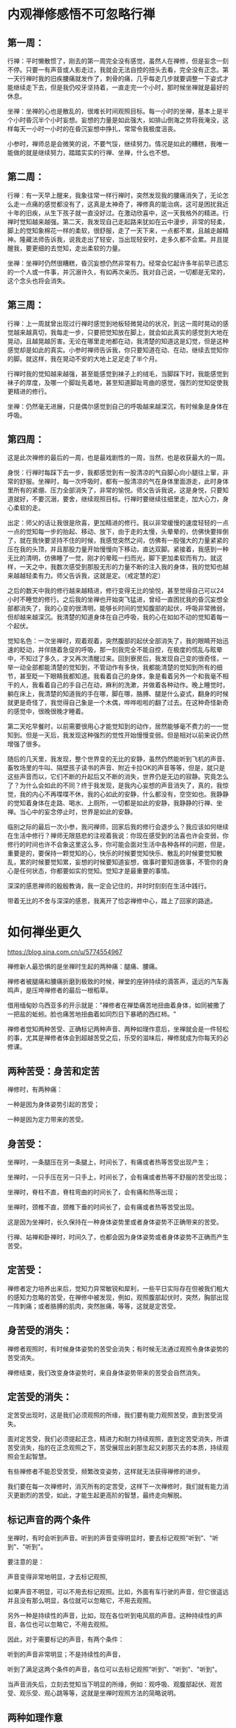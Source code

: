 #+options: toc:nil  ^:nil
#+begin_export md
---
layout: post
title: "内观禅修感悟"
date: 2018-05-10
tags: 
    - 佛学
---
#+end_export

#+TOC: headlines 1
* 内观禅修感悟不可忽略行禅

** 第一周：

行禅：平时懒散惯了，刚去的第一周完全没有感觉，虽然人在禅修，但是妄念一刻不停。只要一有声音或人影走过，我就会无法自控的扭头去看，完全没有正念。第一天行禅时我的旧疾腰痛就发作了，刺骨的痛，几乎每走几步就要调整一下姿式才能继续走下去，但是我仍咬牙坚持着，一直走完一个小时，那时候坐禅就是最好的休息。

坐禅：坐禅的心也是散乱的，很难长时间观照目标。每一小时的坐禅，基本上是半个小时昏沉半个小时妄想。妄想的力量是如此强大，如排山倒海之势将我淹没，这样每天一小时一小时的在昏沉妄想中挣扎，常常令我极度沮丧。

小参时，禅师总是会微笑的说，不要气馁，继续努力。情况是如此的糟糕，我唯一能做的就是继续努力，踏踏实实的行禅、坐禅，什么也不想。

** 第二周：

行禅：有一天早上醒来，我象往常一样行禅时，突然发现我的腰痛消失了，无论怎么走一点痛的感觉都没有了，这真是太神奇了，禅修真的能治病，这可是困扰我近十年的旧疾，从生下孩子就一直没好过。在激动欣喜中，这一天我格外的精进。行禅时觉知越来越强。第二天，我发现自己走起路来犹如在云中漫步，非常的轻柔，脚上的觉知象棉花一样的柔软，很舒服，走了一天下来，一点都不累，且越走越精神。隆藏法师告诉我，说我走出了轻安，当出现轻安时，走多久都不会累。并且提醒我，要更细的去觉知，走出柔软的力量。

坐禅：坐禅时仍然很糟糕，昏沉妄想仍然非常有力。经常会忆起许多年前早已遗忘的一个人或一件事，并沉溺许久，有如再次亲历。我对自己说，一切都是无常的，这个念头也将会消失。

** 第三周：

行禅：上一周就曾出现过行禅时感觉到地板轻微晃动的状况，到这一周时晃动的感觉越来越真切，我每走一步，只要把觉知放在脚上，就会如此真实的感觉到大地在晃动，且越晃越厉害。无论在哪里走地都在动，我清楚的知道这是幻觉，但是这种感觉却是如此的真实。小参时禅师告诉我，你只要知道在动、在动，继续去觉知你的脚。就这样，我在晃动不安的大地上足足走了半个月。

行禅时我的觉知越来越强，甚至能感觉到袜子上的绒毛，当脚踩下时，我能感觉到袜子的厚度，及哪一个脚趾先着地，甚至知道脚趾弯曲的感觉，强烈的觉知促使我更精进的修行。

坐禅：仍然毫无进展，只是偶尔感觉到自己的呼吸越来越深沉，有时候象是身体在呼吸。

** 第四周：

这是此次禅修的最后的一周，也是最戏剧性的一周，当然，也是收获最大的一周。

身悦：行禅时每踩下去一步，我都感觉到有一股清凉的气自脚心向小腿往上窜，非常的舒服。坐禅时，每一次呼吸时，都有一股清凉的气在身体里面游走，此时身体里所有的紧绷、压力全部消失了，非常的愉悦。师父告诉我说，这是身悦，只要知道就好，不要沉溺，要舍，继续观照目标。行禅时要继续往细里走，加大心力，身心柔软的走。

出定：师父的话让我很是欣喜，更加精进的修行。我以非常缓慢的速度轻轻的一点一点的觉知每一步的抬起、移动、放下，由于走的太慢，头晕晕的，仿佛快要摔倒了，就在我快要坚持不住的时候，我感觉突然之间，仿佛有一股强大的力量紧紧的压在我的头顶，并且那股力量开始慢慢向下移动，直达双脚。紧接着，我感到一种无比的清明，仿佛睡了一觉，刚才的晕眩一扫而光，脚下更加柔软而有力。就这样，一天之中，我数次感受到那股无形的力量不断的注入我的身体，我的觉知也越来越越轻柔有力。师父告诉我，这就是定。（戒定慧的定）

之后的数天中我的修行越来越精进，修行变得无比的愉悦，甚至觉得自己可以24小时不睡觉的修行。之后我的坐禅也开始突飞猛进，曾经一直困扰我的昏沉妄想全部都消失了，我的心变的很清明，能够长时间的觉知腹部的起伏，呼吸非常微弱，但却越来越深沉。我清楚的知道身体在自己呼吸，我的心在如如不动的觉知着每一个起伏。

觉知名色：一次坐禅时，观着观着，突然腹部的起伏全部消失了，我的眼睛开始迅速的眨动，并伴随着急促的呼吸，那一刻我完全不能自控，在极度的慌乱与眩晕中，不知过了多久，才又再次清醒过来。回到寮房后，我发现自己变的很奇怪，一举一动全部都能清楚的觉知到，不管动作有多快，我都能清楚的觉知到所有的细节，甚至眨一下眼睛我都知道。我看着自己的身体，象是看着另外一个和我毫不相干的人，我看着自己的手自己在动，麻利的洗漱，并做着各种动作。晚上睡觉时，躺在床上，我清楚的知道我的手在哪，脚在哪，胳膊、腿是什么姿式，翻身的时候就更是奇怪了，我觉得自己象是一个木偶，哗哗啦啦的翻了过去。在这种奇怪新奇的感觉中，很晚很晚才睡着。

第二天吃早餐时，以前需要很用心才能觉知到的动作，居然能够毫不费力的一一觉知到。但是一天后，我发现这种强烈的觉性开始慢慢变弱。但是相对以前来说仍然增强了很多。

随后的几天里，我发现，整个世界变的无比的安静，虽然仍然能听到飞机的声音、畜牧场里的牛叫、隔壁孩子读书的声音、附近卡拉OK的声音等等，但是，就只是这些声音而以，它们不断的升起后又不断的消失，世界仍是无边的寂静。究竟怎么了？为什么会如此的不同？终于我发现，是我内心妄想的声音消失了，真的，我惊觉，我的内心不再喋喋不休，我的心如此的安静，什么都没有，空空如也。我静静的觉知着身体在走路、喝水、上厕所，一切都是如此的安静，我静静的行禅、坐禅。当心中的妄念停止时，世界是如此的安静。

临别之际的最后一次小参，我问禅师，回家后我的修行会退步么？我应该如何继续在生活中修行？禅师无限慈悲的注视着我说：你现在感受到的法喜也许会变弱，你修行的时间也许不会象这里这么多，你可能会面对生活中各种各样的问题，但是，重要是的，要保持一颗觉知的心，快乐的时候要觉知快乐、散乱的时候要觉知散乱，累的时候要觉知累，妄想的时候要知道妄想，做事时要知道做事，不管你的身心是任何状态，你都要如实的觉知。觉知才是最重要的事情。

深深的感恩禅师的殷殷教诲，我一定会记住的，并时时刻刻在生活中践行。

带着无比的不舍与深深的感恩，我离开了恰宓禅修中心，踏上了回家的路途。

* 如何禅坐更久

https://blog.sina.com.cn/u/5774554967

禅修新人最恐惧的是坐禅时生起的两种痛：腿痛、腰痛。

禅修者被腿痛和腰痛折磨到极致的时候，禅堂的座钟持续的滴答声，遥远的汽车轰鸣声，是压垮禅修者的最后一根稻草。

借用缅甸妙乌西亚多的开示就是："禅修者在禅垫痛苦地扭曲着身体，如同被撒了一把盐的蚯蚓。脸也痛苦地扭曲着如同烈日下暴晒的西红柿。"

禅修者觉知两种苦受、正确标记两种声音、两种如理作意后，坐禅就会是一件轻松的事，尤其是禅修者体会到超越苦受之后，乐受的滋味后，禅修就成为你每天的必修课。

** 两种苦受：身苦和定苦

禅修时，有两种痛：

一种是因为身体姿势引起的苦受；

一种是因为定力带来的苦受。

** 身苦受：

坐禅时，一条腿压在另一条腿上，时间长了，有痛或者热等苦受出现产生；

坐禅时，一只手压在另一只手上，时间长了，会有痛或者热等不舒服的苦受出现；

坐禅时，脊柱不直，脊柱弯曲的时间长了，会有痛和热等出现；

坐禅时，颈椎不直，颈椎下垂的时间长了，会有痛或者热等苦受出现。

这是因为坐禅时，长久保持在一种身体姿势里或者身体姿势不正确带来的苦受。

行禅、站禅和卧禅时，时间久了，也都会因为身体姿势或者身体姿势不正确而产生苦受。

** 定苦受：

禅修者定力培养出来后，觉知力异常敏锐和犀利，一些平日实际存在但被我们粗大的感知力忽略的苦受，在禅修中被发现，例如，观照腹部起伏时，突然，胸部出现一阵刺痛；或者胳膊的肌肉，突然胀痛，等等，这就是定苦受。

** 身苦受的消失：

禅修者观照时，有时候身体姿势的苦受会消失；有时候无法通过观照令身体姿势的苦受消失。

禅修结束，我们改变身体姿势时，来自身体姿势带来的苦受会自然消失。

** 定苦受的消失：

定苦受出现时，这是我们必须观照的所缘，我们要有能力观照苦受，直到苦受消失。

面对定苦受，我们必须提起正念，精进力和耐力持续观照，直到定苦受消失，所谓苦受消失，指的在正念观照之下，苦受展现出刹那生起又刹那灭去的本质，持续观照会生起智慧。

有些禅修者不能忍受苦受，频繁改变姿势，这样就无法获得禅修的进步。

我们要在每一次禅修时，消灭所有的定苦受，这样下一次禅修时，我们就有能力消灭更剧烈的苦受，如此，才能生起更高阶的智慧，最终走向解脱。

** 标记声音的两个条件

坐禅时，有时会听到声音。听到的声音变得明显时，要去标记观照”听到”、"听到"、"听到"。

要注意的是：

声音变得非常地明显，才去标记观照,

如果声音不明显，可以不用去标记观照。比如，外面有车行驶的声音，但它很遥远并且没有那么明显，各位就可以忽略它，不用去观照。

另外一种是持续性的声音，比如，现在各位听到电风扇的声音。这种持续性的声音，各位也可以忽略它，不用去观照。

因此，对于需要标记的声音，有两个条件：

听到的声音非常明显；不是持续性的声音，

听到了满足这两个条件的声音，各位可以去标记观照”听到”、"听到"、"听到"。

当声音消失后，立刻去觉知当下明显的所缘，例如：观呼吸、观腹部起伏、观苦受、观乐受、观心跳等等，这就是坐禅时观照方法的简略说明。

** 两种如理作意

1. 禅修者在坐禅前，如理作意：坐久了苦受一定会出现，如此可以增加对苦受的忍耐。坚韧的忍耐力是超越苦受，生起乐受的基础。

2. 禅修者在坐禅前，如理作意：苦受和观照苦受的心分开，这样可以看到苦受的变化。看到苦受的持续变化也就是看到生灭，心才有能力超越苦受，生起乐受。

** 一种务实目标

禅修新人不要期待开始禅修时，轻轻松松就可以坐禅两个小时三个小时，更不要期待自己一座就可以”顿悟”。

禅坐前15分钟，接受自己是新人，自然不会心乱如麻；

接受自己需要时间来调整禅坐时的姿势：调整臀部和坐垫的接触点的位置、调整腿和脚的摆放位置，活动僵硬的头部和颈部等等。

15分钟后，禅修者的身体慢慢适应坐禅的姿势后，心理自然就慢慢安定，这时身体和心理才能够真正进入坐禅状态。
* 粗暴地标记是修止轻柔地觉知是修观

https://blog.sina.com.cn/s/blog_15830b7570102xrda.html

大多数禅修者坐禅120分钟的心路历程皆如此：

开始15分钟适应禅坐姿势；

接着45分钟舒适自在；

再接着30分钟忍耐苦受；

最后30分钟在苦受里煎熬。

** 三种观痛方式

禅修者面对苦受时，有3种观察的方式：

1、为了让疼痛消失，才观察疼痛。 禅修者期待疼痛消失而观照疼痛，意味着禅修者贪着无疼痛的快乐，对乐受贪爱，修者不应该以第一种方式来观照。

2、带着与疼痛决战的敌对心态，下定决心观察疼痛，想要就在这一坐之中彻底去除疼痛。 禅修者带着与疼痛决战的敌对态度，这敌对的态度，其中带有”瞋”与”忧”,禅修者也不应该以第二种方式进行观照。

3、纯粹为了洞察疼痛的真实本质而观察疼痛。 禅修者痛只是为了要了知疼痛的生起变化灭去的真实本质才去观察疼痛，这是正确的观照方式。

** 两种错误的标记法

剧烈的苦受出现时，有经验的禅修者，会使用标记法对治苦受。 使用标记法有两个误区：

1、粗暴地标记

如果禅修者直接高强度高频度粗暴地标记”痛”"痛"“痛"时，此刻禅修者心里藏着希望没有苦受的贪心或憎恶苦受的嗔心。 在粗暴地标记”痛”"痛"的当下，剧烈的苦受暂时停止；一旦停止高频度的标记，剧烈的苦受又回来。

正确的方法是：

首先，剧烈的苦受生起后，禅修者先轻柔地去觉知苦受的具体表现形式，尽量细腻地描述苦受的表现，例如，苦受表现为”刺疼”或"灼痛"；"块状的痛"或”线状的痛”或”点状的痛”。

接着，禅修者如其说去标记苦受，不如说是觉知苦受；标记或觉知苦受的感知力比真实的苦受，略微强一点点就足够。

再接着，如此，曾经引起嗔恨之心的剧烈的苦受，被标记或觉知时，变得可以忍受和接受。

最后，禅修者在持续觉知之下，觉知到苦受生起后又灭去，灭去后又生起的特征，苦受就不再干扰到心，即苦受是苦受，觉知苦受的心是觉知的心，苦受和觉知苦受的心分离。

2、标记”我的腿痛”

苦受出现时，禅修者开始掉入”我的腿在痛，我的头在痛，我的膝盖在痛，我的脚在痛”等等陷阱，只要进入”我”"我所有"的模式里，苦受的疼痛感会被放大------"我""我所有"有多大，"我的"苦受的疼痛感就会被放到多大倍，最终在某一个临界值时，剧烈的苦受会压垮我们忍疼痛的心，心被剧烈的苦受攫取，失去了觉知的能力。

正确的方法是：

仅仅标记”痛”或者”刺痛”或者”块状痛”等，不要标记或觉知"我的脚痛"或”我的腰椎刺痛”或者”我的胳膊块状痛”。

** 三种行，三种果报

剧烈的苦受出现时，会攫取住我们的心，换句话说，疼痛让心暂时失去了觉知苦受的能力，这时我们有3种选择：

1、被苦受打败

如果我们接受被痛苦打败，于是我们只能痛哭哀嚎或者通过注射杜冷丁、吗啡缓解疼痛。 哀嚎的当下或注射杜冷丁、吗啡的当下，虽然可以缓解疼痛，但是停止哀嚎或者药物止痛期失效时，剧烈的苦受又立刻出现。

2、粗暴地标记剧烈的苦受

高强度高频度粗暴地标记剧烈地苦受为”苦受”"苦受""苦受"时，此刻心里藏着贪或嗔，标记法的作用是暂时切断苦受的心路历程，让心暂时从苦受中脱离，一旦停止标记苦受时，剧烈的苦受又重新出现，如同嗜血的鲨鱼凶狠地扑向海中伤口流着血的动物。

3、心是心，疼是痛

我们心被苦受攫取，心暂时失去觉知和对治能力时，这时我们需要先培养正见，即如理作意苦受是色身自性相，它不是”我的”或"我所有"；接着，我们再强化正见，即如理作意，觉知”我”无法命令苦受消失或者命令苦受减弱。

正见建立时，我们必然能够发自内心地接纳”苦受”不是”我的”或者”我所有”，苦受是自己生起自己灭去，心放松，身也随之放松，于是一度被剧烈苦受攫取的心获得自由，心恢复了觉知的功能。

这颗获得自由的心，自然接纳和包容各种类型的苦受，自然接纳和包容各种程度的苦受，心如同旁观者淡定地轻柔地觉知着苦受的种类、苦受的变化、苦受的程度，而不被苦受攫取，疼痛是疼痛，心是心，互不干涉。
* 一篇值得学习和体味的禅修报告
*原文地址：* [[https://blog.sina.com.cn/s/blog_4a8514e70101fib8.html][一篇值得学习和体味的禅修报告]]
*作者：*[[https://blog.sina.com.cn/u/1250235623][ metta]]

*亲见无我，法味清凉*

------记圣水寺四念住密集禅修

沙利子2013/10/26
#+TOC: headlines 1 local
** 一、缘起


一个人会相信佛法总有一些因缘，如果这些因缘没有成熟，那么总是难免对面不相识的，相信很多禅修者都有这个体会。佛渡有缘人，这也是佛法的奇妙之处。我很庆幸，由于对历史、文献的重视，在对佛法产生兴趣后，很自然就寻到了最具原始风貌的南传佛法，避免了很多弯路。从闻思到禅修实践，是每一个学佛人都会经历的道路，我也不例外。刚开始我也只是阅读巴利经藏，后来才对禅修感兴趣，并在闲暇之余尝试实践禅修。


最初我主要练习安般念，断断续续，大概有两年左右时间。后来，我发现自己越来越喜欢禅坐中的宁静，不喜欢外界的吵闹，有时候结束禅坐后脾气反而更差。那时我并不太了解止禅与观禅的差异，当我明白止禅只是压制住人的烦恼，并不能真正减少烦恼时，我开始查阅修习观禅的方法。在看了恰宓尊者的一个指导行禅的视频后，我尝试练习行禅，我练习的并不是很多，但一次我突然发现感觉不到自己的双脚、双腿，甚至身体的感觉也很模糊，我很慌乱地低头去看自己。这次经历让我对马哈希禅法产生了很大的兴趣，开始尝试了解它。但那时候，我对很多禅法都很感兴趣，自己的禅修是一个大杂烩，什么都会去尝试，偶尔感受到心念的迅速生灭(现在看这种生灭的体会并不确切)会又惊喜又恐慌，不知道该如何去应对。我日益感觉需要一个好的老师来指点，这使我开始关注网上关于密集禅修的资讯，这在之前是从未曾考虑过的事情。


因为Metta师兄的介绍，我了解到卡玛兰迪禅师正在大陆指导禅修，不久将在圣水寺举办密集禅修。经过一再思量，我决定参加。

** 二、初见禅师


到达圣水寺时，那里正施工，禅修点改在一座僻远山峰上的尼庵------高峰寺。寺院环境很清净，远离喧嚣，是一个禅修的好地方。初见禅师，嗯，很庄严，但不觉得慈祥。食堂训导，不小心一声咳嗽，挨了一顿批评。和不少同修一样，开始对禅师并不太喜欢，严肃，太严肃。可不久发现她说话又常常有些调皮，好像也没那么严肃，可还是拿不准。开始都在想些什么啊，想必禅师看了一定会笑。


禅师对新学员的指导很简单，站禅、行禅，示范、要领，短短几句话，简单几个动作，OK!可以练习去了。期待晚上的开示，发现也没有讲什么特别的禅法理论，有些失望。而且颇多不以为然，为什么行禅脚要提高？不自然。为什么一定要默念标记？不喜欢。观察腹部？我都写过了，希望继续以鼻息为业处的......


但禅师是很善巧的，不久她就讲禅修需要对法、对导师有信心，如果带着疑虑就修不好。普通的佛经故事，早已耳熟能详，可说得适时，效果就很不同，我立刻感到惭愧，那么多意见，我慢，来这里干什么呢？我决定放下那些乱七八糟的思虑，完全投入到禅修中，一定要好好珍惜这宝贵的十天时间。

禅师非常敏锐，第一次小参，就纠正了我坐禅偏定的毛病，因为我以前是修安般的，出现偏定大概是很自然的，只是自己很难发现。小参后，对禅师有了新的认识，感觉禅师其实是非常慈悲的。小参的时候，她对每一个学员都很有耐心，并且总能敏锐地发现你禅修的毛病，并指出改正的办法。这还不是善知识吗？正如禅师后来说的，她会很严格，会批评人，但那只是针对我们的缺点和问题，并不针对任何人。

调整心态后，我很快投入到了密集禅修中，除了中间宗慈法师慈悲让我接了家中一个电话（密集禅修的确不适合和外界接触，否则将无法专心于禅修），其他时间都完全放下世俗所缘，专心于禅修，努力做到不分心，活在当下。我早晨通常起得比较早，也没有午睡的习惯，更不爱在宿舍逗留，所以只要有空，早中晚我都尽量到禅堂大厅去行禅，也会遇到其他用功的法友，回想起来，人少的时候在禅堂行禅还是很惬意的。

** 三、禅修体会

十日禅修最大的收获还是禅修上的进步，那是令人喜悦和终生难忘的。站禅、坐禅、行禅都有令人难忘的体验，但收获最大的是坐禅和行禅。

坐禅我先后经历了三次极限观痛的体验，亲见了无我。

第一次观痛是失败的。第一次坐禅是散盘，两小时没有觉到任何困难。第二次尝试由散盘改为单盘，结果遇到了前所未有的疼痛，心越发沉入疼痛的部位，疼痛越剧烈，最终挺过去时，全身冰冷，感觉整个意志已崩溃。晚上禅师开始，恰恰提到一位同修的类似经历，并提及无我智。当时，我感到很困惑，因为我与那位同修的观痛经历非常类似，最后阶段也有痛处涨大并最终破裂掉的体验，但为什么我没有任何收获，反而感到一种沮丧呢？我本来是想去向禅师请教的，但后来想还是明日再体验一次再说。

第二日下午坐禅，想到头一日意志崩溃的情形，心里隐约感到必须保持足够的力量才行，所以在观痛的过程中并没有一开始就一味地将心力完全沉入所缘，而是采取了迂回的战术，一开始只是冷静地看着疼痛，但那滋味也并不好，疼痛有时就像烧红的铁丝穿透在腿部，上面的火焰在来回地走动，有时又如同一堆火热的岩浆不断地升温，直至冒起无数小泡泡，生起灭去。但这种冷静地关照，也带给心力带来了集聚能量的空间，我感到那些疼痛虽然一再升级，但似乎又与我有一小块距离，并不是不可忍受。当觉得有足够力量时，我开始就将心慢慢地沉入到那块疼痛的核心，沉入，沉入，然而，随着观照力度的加大，疼痛也更加剧烈，它仿佛在报复，骤然地连续升级，又一瞬间差一点就决定放弃，可突然想到人终将面临死亡，那时又将如何面对疼痛的到来？于是想就当现在已经是将死之人，丝毫也动不得，却又不得不接受这难以忍受的疼痛吧！继续观照、观照，后来那疼痛突然一下子达到了顶点，成为无比巨大的一块，重重地向我压来，霎时我不自觉地将全部心力投入了进去，观照，观照......哇！突然间不可思议的事情发生了，我感觉到觉知心与所缘似乎一下子分离开来，那块巨大的疼痛还在那里，历历在目，它是那样一种令人不悦的巨大的苦，但而另一面那颗刚刚还冲锋到极点紧张观照的心却突然轻松下来，清凉而又自在，它只是静静地注视着那个苦，丝毫不觉得它与自己有什么关系。一瞬间，晚课巴利经赞中的那句话显现在我的心中："诸行无我，当我们以智慧认清它时，就不再受痛苦所惑。"是啊，那个疼痛的确不是我的，在它之中也的确没有一个我！真是不可思议！后来我曾想要形容这种巨大的苦受与清凉的觉知心并存的奇异景观，只想到”冰火两重天”这句话。那种清凉的境界并没有持续太久，我突然发现自己可以清楚地觉知到自己那颗跳动的心脏，它小小的，恰如我的拳头大小，一时非常地感慨：它的确已经尽力了，已经到达它力量的边缘了，然而多么不可思议，那颗觉知的心却让我觉得是那么清凉，那么强大！因为分心的缘故，心的清凉消失了，疼痛突然转变为另外一种，它变成巨大的电钻对准了痛处毫不客气地往下钻去！我意识到是这是由于观照的心已经远离所缘，失去了平衡，于是又努力将心投向疼痛，再一次，那种平衡建立了起来。

见法的兴奋感是无以言表的，你会对佛法升起无比的信心，因为这种信是出于亲自见法的信，而不仅仅因为听闻与思维。事后我非常激动，多次想主动申请小参，不过想到不久可能会有小参，就没有那么做。奇怪的是，晚间禅师开示就讲到禅修有进步，随着观智的提升对佛法僧三宝会升起强烈的皈依心！不少同修都私下议论觉得禅师会不会有他心通？那种感觉还真是奇怪，常常是你出现了问题，禅师就会讲到，你有了进步，她也会讲到，禅堂那么多人，仿佛很多人都觉得她在讲到自己。禅师的确是一位善巧的导师！晚上入眠前禁不住对所有寺院的同修们，对禅师，对天下无量的众生散播慈心，眼前竟然闪现出淡淡的黄光笼罩着，柔和而令人舒适，睁开眼来看，呵呵，漆黑一片啊......

果然，第二天下午就有小参，我向禅师汇报了两次观痛的经历。禅师清楚地指出了第一次观痛失败的原因："你没有了观嘛！"是啊，第一次我虽然坚持到了最后，但也在与疼痛的对立过程中，失掉了心的平静，最后完全忘记了观，又怎么会有收获呢？禅师肯定了我第二次观痛的收获。我对禅师的信心也再次增长，对导师的信任就是对法的信任！

此后，我又经历过一次极限观痛的体会。这一次与上一次又有不同，正如禅师所说，观痛真是可以观到”精彩”！疼痛来的时候，只是一处，并不严重，后来随着观照，疼痛的范围似乎越来越小，最后只是很小的一点，而且随着时间的推移，这一小点的疼痛逐渐缩小为如同针尖一般的一丁点。开始对这针尖大小的疼痛完全没有在意，大概潜意识中总觉得它应该很快就消失了吧。谁知道它还真是很不一般，越来越疼，穿透力越来越强，就针尖大小的那么一点，最后竟然疼痛到人的整个身体都抖动起来，而随着全身剧烈的抖动，身体居然变成了一块巨大的半透明的果冻一般的东西，在那里不停地颤动，难以忍受的奇特疼痛和全身剧烈的生灭感都让人无处躲藏，面对着铺天盖地的苦受，心只能完全地投入到观照中。观照，观照，没有什么期待，只是观照，观照。不知过了多久，那个针尖大小的剧痛突然消失了，巨大的果冻也消失了，整个世界都清净下来，仿佛什么都没有了，只有观照的心还在，空，空，继续观照，好寂静啊，完全没有任何身体的感觉，也没有任何声音，甚至连心跳也听不到！这次观照让我对缘起法有了更切身的领悟，疼痛因缘而来，也因缘而去，而缘起的必然也是无我的，并没有什么主宰！禅师曾说她在刚刚禅修时就是以疼痛为观的主要所缘，几次观痛下来，我真的非常地佩服她，因为观痛是需要勇气的，通常大多数人都会在觉得自己再也无法忍受下去时放弃，变换姿势，能带着一颗平静的观照的心坚持到底的人总是很少。不过不彻底地了解那些痛，又怎么能体味到观痛的”精彩”呢？孙伦尊者曾说："苦受确是致道的法则。"我想我以前其实并不明白这句话的意思。不过，观痛也是有教训的，我曾在最后分享禅修体会时跟同修们提到过，观痛不可以缺少了”观”，没了”观”，"观痛"就成了纯粹的忍受，那是没有多少意义的。

这次密集禅修另一个收获是第一次真正看到了心念的灭。那是一个凌晨，大概两三点钟，我醒来后完全没有睡意，就起身到院中殿阁下的走廊下行禅，因为光线比较暗，开始效果并不好，脚不容易站稳，但在寂静的凌晨，除了虫鸣什么声音也没有，慢慢地很容易进入状态。提，推，落......就在一次脚刚刚触地的一瞬间，我清楚地看到了落的心的灭去，紧接着，触的觉知心生起又灭去，然后压、抬、提、推，每一个动机生起、灭去又都紧接着另一个，都是那么清晰动人，哇！当时真的非常惊喜，心念的灭竟然是这样的！过去一直以为自己在行禅中能观到生，也能观到灭，其实不然，那时对灭的认识太肤浅了。心念的灭非常细微，远不像动作的灭那样容易察觉。这犹如A、B、C......心念连续生起，当B瞬间生起时，它完全占据了我们的心，此时A已不在，我们就想当然地认为见到了A的灭，其实那瞬间我们只是见到了B的生起，并未曾真正见到A的灭去，我们误把B对A的替换感当作了见灭。第一次见灭的那种感觉是奇妙的，简直有些惊艳，太令人感慨了！因为这样的新鲜感，希望进一步体验，第二天下午，也是十日禅修最后一次坐禅，我没有参加，而是选择在大殿一层禅堂继续练习行禅。不过最初因为带着想要见灭的贪，反而完全失去了感觉，于是老老实实回到基本的提、推、落，放下贪念，当然，生灭是一直在的，当你如实观照时，它们就自然向你显现出来，不但如此，最后一次行禅中又见到了更多微细的生灭现象。精彩总是出现在最后，禅师总是所言不虚！后来禅师听了我的报告，笑着说："就是啊，如实观照嘛！""如实观照"，原来不仅是一个要求，它本身就是观照的方法啊，只有如实，才能观照到实相！

** 四、感恩的心

我很少对佛像跪拜，即便在喜欢上佛法之后，对佛陀充满了敬佩之心，也很少当着他人跪拜。正如智海大和尚所说，那颗心是何等地贡高我慢！佛陀是何许人呢？他驯服了自己的心，了悟了世间的实相，渡越了苦海，出于慈悲才驻留世间向世人传法，又为了什么呢？不是为了众生也能如他那般渡越轮回的苦海吗？这样一位伟大的导师，我竟然曾觉得当众跪拜是难为情的。但经过十日禅修，我亲睹了无我，感受到了法味的清凉，我的观念彻底改变了。佛陀说他讲的法是自见的、无时的、请你来见的。的确，当一个人亲身见法后，他对三宝的信将与以前不同，那是发自生命深处的，他礼敬佛陀，礼敬佛法，礼敬僧团，不会在意他人的目光。

这次禅修要感恩的人很多，禅师是第一个。在最后一晚的报告中，大家都纷纷表达了自己对禅师的感激之情。她曾说，来到宝山，要带着宝回去，事实上，每一个禅修者都得到了法的利益，大家的感恩是由衷而发的。再一次感恩禅师，如果没有她的指点，我不会有这么大的收获。禅修的道路是漫长的，但这次禅修让我找到了终身可依的法，寻到了可靠的老师！感谢圣水寺成就了这次禅修活动，感恩智海大和尚、宗慈法师的开示、指点，感恩在高峰寺辛勤服务的法工与信众们，感恩一起努力禅修的每一位同修，感恩Metta师兄的介绍，感恩我的爱人的成全，也感恩高寺山的一切生灵，我曾在这里听到第一声鸟啼，第一声鸡鸣......

愿正法长住世间！

愿一切众生吉祥安乐！

萨度！萨度！萨度！

* 卡玛兰迪禅师四念处内观密集禅修点滴感想
https://blog.sina.cn/dpool/blog/s/blog_3bcfdece0102xj2t.html?md=gd
* 日月明行-角行时代的博客
http://blog.rhinoera.com/

